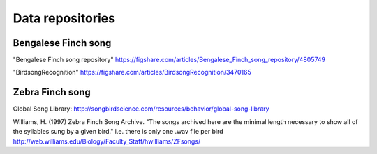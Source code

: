 .. _repos:

Data repositories
=================

Bengalese Finch song
~~~~~~~~~~~~~~~~~~~~

"Bengalese Finch song repository"
https://figshare.com/articles/Bengalese_Finch_song_repository/4805749

"BirdsongRecognition"
https://figshare.com/articles/BirdsongRecognition/3470165

Zebra Finch song
~~~~~~~~~~~~~~~~

Global Song Library:
http://songbirdscience.com/resources/behavior/global-song-library

Williams, H. (1997) Zebra Finch Song Archive.
"The songs archived here are the minimal length necessary to show all of the syllables sung by a given bird."
i.e. there is only one .wav file per bird
http://web.williams.edu/Biology/Faculty_Staff/hwilliams/ZFsongs/